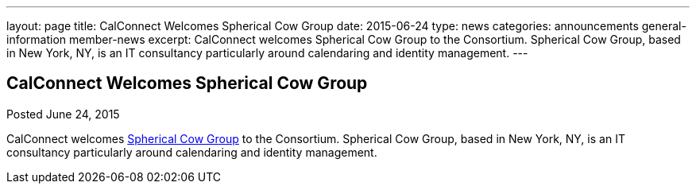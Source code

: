 ---
layout: page
title: CalConnect Welcomes Spherical Cow Group
date: 2015-06-24
type: news
categories: announcements general-information member-news
excerpt: CalConnect welcomes Spherical Cow Group to the Consortium. Spherical Cow Group, based in New York, NY, is an IT consultancy particularly around calendaring and identity management.
---

== CalConnect Welcomes Spherical Cow Group

Posted June 24, 2015 

CalConnect welcomes http://sphericalcowgroup.com[Spherical Cow Group] to the Consortium. Spherical Cow Group, based in New York, NY, is an IT consultancy particularly around calendaring and identity management.


